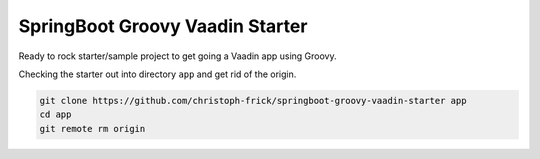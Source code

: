 ================================
SpringBoot Groovy Vaadin Starter
================================

Ready to rock starter/sample project to get going a Vaadin app using Groovy.

Checking the starter out into directory ``app`` and get rid of the origin.

.. code:: sh

   git clone https://github.com/christoph-frick/springboot-groovy-vaadin-starter app
   cd app
   git remote rm origin
